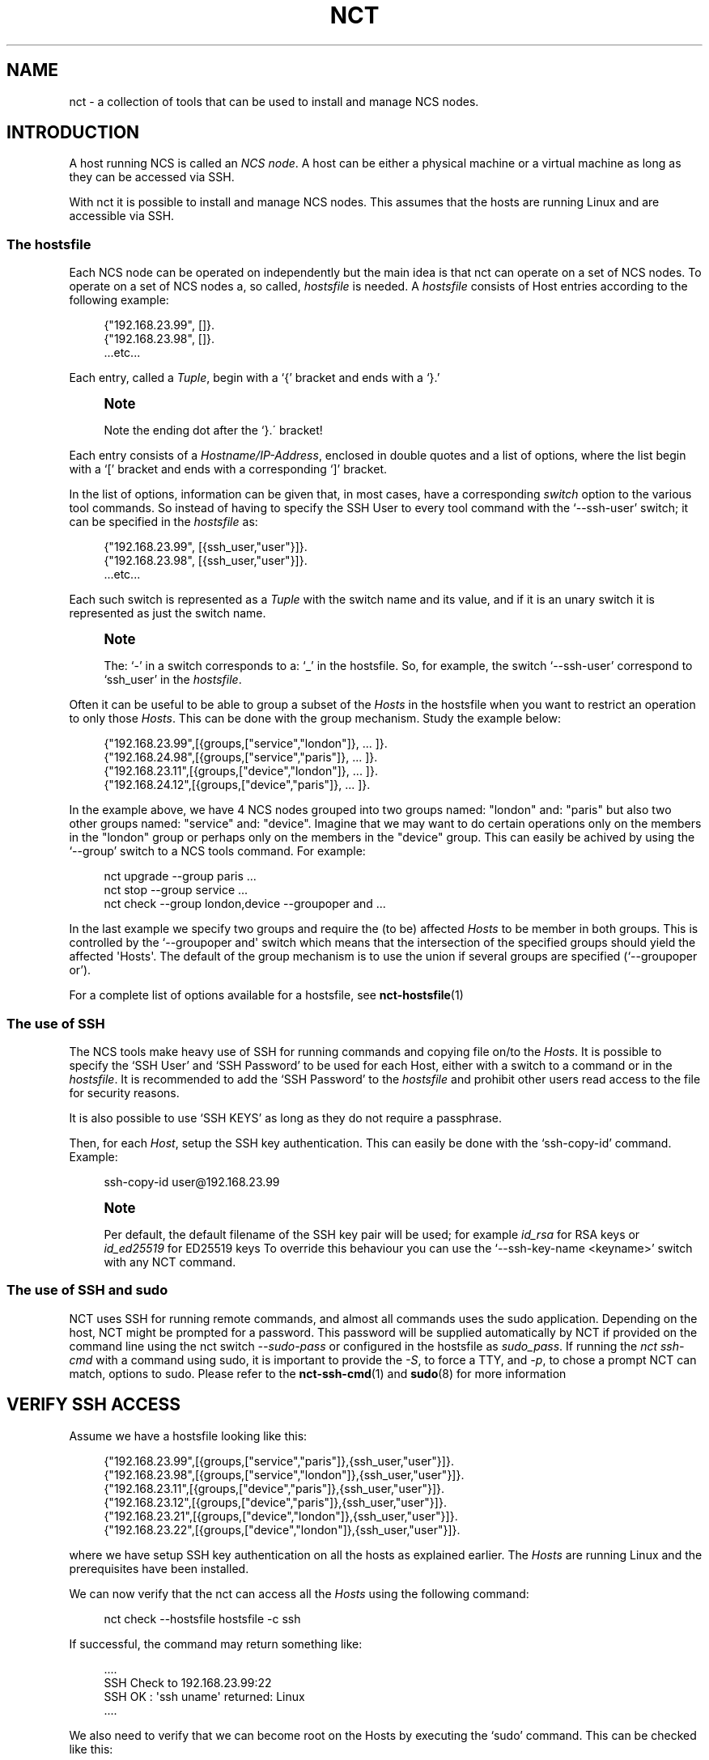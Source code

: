 '\" t
.\"     Title: nct
.\"    Author: 
.\" Generator: DocBook XSL Stylesheets v1.78.1 <http://docbook.sf.net/>
.\"      Date: 01/26/2022
.\"    Manual: NCS Manual
.\"    Source: Cisco Systems, Inc.
.\"  Language: English
.\"
.TH "NCT" "1" "01/26/2022" "Cisco Systems, Inc." "NCS Manual"
.\" -----------------------------------------------------------------
.\" * Define some portability stuff
.\" -----------------------------------------------------------------
.\" ~~~~~~~~~~~~~~~~~~~~~~~~~~~~~~~~~~~~~~~~~~~~~~~~~~~~~~~~~~~~~~~~~
.\" http://bugs.debian.org/507673
.\" http://lists.gnu.org/archive/html/groff/2009-02/msg00013.html
.\" ~~~~~~~~~~~~~~~~~~~~~~~~~~~~~~~~~~~~~~~~~~~~~~~~~~~~~~~~~~~~~~~~~
.ie \n(.g .ds Aq \(aq
.el       .ds Aq '
.\" -----------------------------------------------------------------
.\" * set default formatting
.\" -----------------------------------------------------------------
.\" disable hyphenation
.nh
.\" disable justification (adjust text to left margin only)
.ad l
.\" -----------------------------------------------------------------
.\" * MAIN CONTENT STARTS HERE *
.\" -----------------------------------------------------------------
.SH "NAME"
nct \- a collection of tools that can be used to install and manage NCS nodes\&.
.SH "INTRODUCTION"
.sp
A host running NCS is called an \fINCS node\fR\&. A host can be either a physical machine or a virtual machine as long as they can be accessed via SSH\&.
.sp
With nct it is possible to install and manage NCS nodes\&. This assumes that the hosts are running Linux and are accessible via SSH\&.
.SS "The hostsfile"
.sp
Each NCS node can be operated on independently but the main idea is that nct can operate on a set of NCS nodes\&. To operate on a set of NCS nodes a, so called, \fIhostsfile\fR is needed\&. A \fIhostsfile\fR consists of Host entries according to the following example:
.sp
.if n \{\
.RS 4
.\}
.nf
{"192\&.168\&.23\&.99", []}\&.
{"192\&.168\&.23\&.98", []}\&.
\&.\&.\&.etc\&.\&.\&.
.fi
.if n \{\
.RE
.\}
.sp
Each entry, called a \fITuple\fR, begin with a \(oq{\(cq bracket and ends with a \(oq}\&.\(cq
.if n \{\
.sp
.\}
.RS 4
.it 1 an-trap
.nr an-no-space-flag 1
.nr an-break-flag 1
.br
.ps +1
\fBNote\fR
.ps -1
.br
.sp
Note the ending dot after the `}\&.\(aa bracket!
.sp .5v
.RE
.sp
Each entry consists of a \fIHostname/IP\-Address\fR, enclosed in double quotes and a list of options, where the list begin with a \(oq[\(cq bracket and ends with a corresponding \(oq]\(cq bracket\&.
.sp
In the list of options, information can be given that, in most cases, have a corresponding \fIswitch\fR option to the various tool commands\&. So instead of having to specify the SSH User to every tool command with the \(oq\-\-ssh\-user\(cq switch; it can be specified in the \fIhostsfile\fR as:
.sp
.if n \{\
.RS 4
.\}
.nf
{"192\&.168\&.23\&.99", [{ssh_user,"user"}]}\&.
{"192\&.168\&.23\&.98", [{ssh_user,"user"}]}\&.
\&.\&.\&.etc\&.\&.\&.
.fi
.if n \{\
.RE
.\}
.sp
Each such switch is represented as a \fITuple\fR with the switch name and its value, and if it is an unary switch it is represented as just the switch name\&.
.if n \{\
.sp
.\}
.RS 4
.it 1 an-trap
.nr an-no-space-flag 1
.nr an-break-flag 1
.br
.ps +1
\fBNote\fR
.ps -1
.br
.sp
The: \(oq\-\(cq in a switch corresponds to a: \(oq_\(cq in the hostsfile\&. So, for example, the switch \(oq\-\-ssh\-user\(cq correspond to \(oqssh_user\(cq in the \fIhostsfile\fR\&.
.sp .5v
.RE
.sp
Often it can be useful to be able to group a subset of the \fIHosts\fR in the hostsfile when you want to restrict an operation to only those \fIHosts\fR\&. This can be done with the group mechanism\&. Study the example below:
.sp
.if n \{\
.RS 4
.\}
.nf
{"192\&.168\&.23\&.99",[{groups,["service","london"]}, \&.\&.\&. ]}\&.
{"192\&.168\&.24\&.98",[{groups,["service","paris"]},  \&.\&.\&. ]}\&.
{"192\&.168\&.23\&.11",[{groups,["device","london"]},  \&.\&.\&. ]}\&.
{"192\&.168\&.24\&.12",[{groups,["device","paris"]},   \&.\&.\&. ]}\&.
.fi
.if n \{\
.RE
.\}
.sp
In the example above, we have 4 NCS nodes grouped into two groups named: "london" and: "paris" but also two other groups named: "service" and: "device"\&. Imagine that we may want to do certain operations only on the members in the "london" group or perhaps only on the members in the "device" group\&. This can easily be achived by using the \(oq\-\-group\(cq switch to a NCS tools command\&. For example:
.sp
.if n \{\
.RS 4
.\}
.nf
nct upgrade \-\-group paris \&.\&.\&.
nct stop \-\-group service \&.\&.\&.
nct check \-\-group london,device \-\-groupoper and \&.\&.\&.
.fi
.if n \{\
.RE
.\}
.sp
In the last example we specify two groups and require the (to be) affected \fIHosts\fR to be member in both groups\&. This is controlled by the \(oq\-\-groupoper and\*(Aq switch which means that the intersection of the specified groups should yield the affected \*(AqHosts\*(Aq\&. The default of the group mechanism is to use the union if several groups are specified (`\-\-groupoper or\(cq)\&.
.PP
For a complete list of options available for a hostsfile, see
\fBnct-hostsfile\fR(1)
.SS "The use of SSH"
.sp
The NCS tools make heavy use of SSH for running commands and copying file on/to the \fIHosts\fR\&. It is possible to specify the \(oqSSH User\(cq and \(oqSSH Password\(cq to be used for each Host, either with a switch to a command or in the \fIhostsfile\fR\&. It is recommended to add the \(oqSSH Password\(cq to the \fIhostsfile\fR and prohibit other users read access to the file for security reasons\&.
.sp
It is also possible to use \(oqSSH KEYS\(cq as long as they do not require a passphrase\&.
.sp
Then, for each \fIHost\fR, setup the SSH key authentication\&. This can easily be done with the \(oqssh\-copy\-id\(cq command\&. Example:
.sp
.if n \{\
.RS 4
.\}
.nf
ssh\-copy\-id user@192\&.168\&.23\&.99
.fi
.if n \{\
.RE
.\}
.if n \{\
.sp
.\}
.RS 4
.it 1 an-trap
.nr an-no-space-flag 1
.nr an-break-flag 1
.br
.ps +1
\fBNote\fR
.ps -1
.br
.sp
Per default, the default filename of the SSH key pair will be used; for example \fIid_rsa\fR for RSA keys or \fIid_ed25519\fR for ED25519 keys To override this behaviour you can use the \(oq\-\-ssh\-key\-name <keyname>\(cq switch with any NCT command\&.
.sp .5v
.RE
.SS "The use of SSH and sudo"
.sp
NCT uses SSH for running remote commands, and almost all commands uses the sudo application\&. Depending on the host, NCT might be prompted for a password\&. This password will be supplied automatically by NCT if provided on the command line using the nct switch \fI\-\-sudo\-pass\fR or configured in the hostsfile as \fIsudo_pass\fR\&. If running the \fInct ssh\-cmd\fR with a command using sudo, it is important to provide the \fI\-S\fR, to force a TTY, and \fI\-p\fR, to chose a prompt NCT can match, options to sudo\&. Please refer to the \fBnct-ssh-cmd\fR(1) and \fBsudo\fR(8) for more information
.SH "VERIFY SSH ACCESS"
.sp
Assume we have a hostsfile looking like this:
.sp
.if n \{\
.RS 4
.\}
.nf
{"192\&.168\&.23\&.99",[{groups,["service","paris"]},{ssh_user,"user"}]}\&.
{"192\&.168\&.23\&.98",[{groups,["service","london"]},{ssh_user,"user"}]}\&.
{"192\&.168\&.23\&.11",[{groups,["device","paris"]},{ssh_user,"user"}]}\&.
{"192\&.168\&.23\&.12",[{groups,["device","paris"]},{ssh_user,"user"}]}\&.
{"192\&.168\&.23\&.21",[{groups,["device","london"]},{ssh_user,"user"}]}\&.
{"192\&.168\&.23\&.22",[{groups,["device","london"]},{ssh_user,"user"}]}\&.
.fi
.if n \{\
.RE
.\}
.sp
where we have setup SSH key authentication on all the hosts as explained earlier\&. The \fIHosts\fR are running Linux and the prerequisites have been installed\&.
.sp
We can now verify that the nct can access all the \fIHosts\fR using the following command:
.sp
.if n \{\
.RS 4
.\}
.nf
nct check \-\-hostsfile hostsfile \-c ssh
.fi
.if n \{\
.RE
.\}
.sp
If successful, the command may return something like:
.sp
.if n \{\
.RS 4
.\}
.nf
\&.\&.\&.\&.
SSH Check to 192\&.168\&.23\&.99:22
SSH OK : \*(Aqssh uname\*(Aq returned: Linux
\&.\&.\&.\&.
.fi
.if n \{\
.RE
.\}
.sp
We also need to verify that we can become root on the Hosts by executing the \(oqsudo\(cq command\&. This can be checked like this:
.sp
.if n \{\
.RS 4
.\}
.nf
nct check \-\-hostsfile hostsfile \-c ssh\-sudo
.fi
.if n \{\
.RE
.\}
.sp
If successful, the command may return something like:
.sp
.if n \{\
.RS 4
.\}
.nf
\&.\&.\&.\&.
SSH+SUDO Check to 192\&.168\&.23\&.99:22
SSH+SUDO OK
\&.\&.\&.\&.
.fi
.if n \{\
.RE
.\}
.sp
If you run the \(oqnct check\(cq without the \(oq\-c\(cq switch it will actually try to verify the following:
.sp
.RS 4
.ie n \{\
\h'-04'\(bu\h'+03'\c
.\}
.el \{\
.sp -1
.IP \(bu 2.3
.\}
SSH access
.RE
.sp
.RS 4
.ie n \{\
\h'-04'\(bu\h'+03'\c
.\}
.el \{\
.sp -1
.IP \(bu 2.3
.\}
SUDO access
.RE
.sp
.RS 4
.ie n \{\
\h'-04'\(bu\h'+03'\c
.\}
.el \{\
.sp -1
.IP \(bu 2.3
.\}
DISK USAGE with a configurable warning limit
.RE
.sp
.RS 4
.ie n \{\
\h'-04'\(bu\h'+03'\c
.\}
.el \{\
.sp -1
.IP \(bu 2.3
.\}
REST interface is up
.RE
.sp
.RS 4
.ie n \{\
\h'-04'\(bu\h'+03'\c
.\}
.el \{\
.sp -1
.IP \(bu 2.3
.\}
NETCONF interface is up
.RE
.sp
.RS 4
.ie n \{\
\h'-04'\(bu\h'+03'\c
.\}
.el \{\
.sp -1
.IP \(bu 2.3
.\}
What NCS version is running
.RE
.sp
.RS 4
.ie n \{\
\h'-04'\(bu\h'+03'\c
.\}
.el \{\
.sp -1
.IP \(bu 2.3
.\}
Is HA enabled
.RE
.sp
It can look something like this:
.sp
.if n \{\
.RS 4
.\}
.nf
\&.\&.\&.\&.
ALL Check to 192\&.168\&.22\&.99:22
SSH OK : \*(Aqssh uname\*(Aq returned: Linux
SSH+SUDO OK
DISK\-USAGE <WARNING> FileSys=/dev/sda4 (/var,/opt) Use=89%
REST OK
NETCONF OK
NCS\-VSN : 3\&.3
HA : mode=master, node\-id=paris\-d1, connected\-slave=paris\-d2
\&.\&.\&.\&.
.fi
.if n \{\
.RE
.\}
.sp
To run any Linux command on the \fIHosts\fR, use the \fInct ssh\-cmd\fR\&.
.sp
Example:
.sp
.if n \{\
.RS 4
.\}
.nf
nct ssh\-cmd \-\-hostsfile hostsfile \e
\-c "sudo sh \-c \*(Aqyes | /opt/ncs/current/bin/ncs\-uninstall \-\-all\*(Aq"
.fi
.if n \{\
.RE
.\}
.SH "INSTALL NCS"
.sp
Assume we have verified that SSH access works as shown above\&.
.sp
We can then install NCS on all the \fIHosts\fR like this:
.sp
.if n \{\
.RS 4
.\}
.nf
nct install \-\-hostsfile hostsfile \-\-file ncs\-3\&.3\&.linux\&.x86_64\&.installer\&.bin
.fi
.if n \{\
.RE
.\}
.sp
The command will return before the installation is completed\&. We can now check the progress by displaying the content of the install log on each of the \fIHosts\fR like this:
.sp
.if n \{\
.RS 4
.\}
.nf
nct install \-\-hostsfile hostsfile \-c check \-\-file ncs\-3\&.3\&.linux\&.x86_64\&.installer\&.bin
.fi
.if n \{\
.RE
.\}
.sp
The output, when the installation is completed will look something like this:
.sp
.if n \{\
.RS 4
.\}
.nf
\&.\&.\&.\&.
Check Install of NCS to 192\&.168\&.23\&.99:22
>> Content of : /tmp/ncs\-3\&.3\&.linux\&.x86_64\&.installer\&.bin\&.log
INFO  Using temporary directory /tmp/ncs_installer\&.17571 to stage NCS installation bundle
INFO  Using /opt/ncs/ncs\-3\&.3 for static files
INFO  Unpacked ncs\-3\&.3 in /opt/ncs/ncs\-3\&.3
INFO  Found and unpacked corresponding DOCUMENTATION_PACKAGE
INFO  Found and unpacked corresponding EXAMPLE_PACKAGE
INFO  Generating default SSH hostkey (this may take some time)
INFO  SSH hostkey generated
INFO  Environment set\-up generated in /opt/ncs/ncs\-3\&.3/ncsrc
INFO  NCS installation script finished
INFO  Found and unpacked corresponding NETSIM_PACKAGE
INFO  NCS installation complete
\&.\&.\&.\&.
.fi
.if n \{\
.RE
.\}
.sp
Note that the first time(s) you run the \(oq\-c check\(cq command, the installation may not yet be finished and you will only see a few of the lines above\&. Then wait a short while before re\-run the command\&. When all log output show the line \(oqNCS installation complete\(cq you\(cqre done\&.
.sp
If you want to limit the check to just one (or a few hosts) you can specify them on the command line like this:
.sp
.if n \{\
.RS 4
.\}
.nf
nct install \-h 192\&.168\&.23\&.99,192\&.168\&.23\&.98 \-\-ssh\-user user \e
c check \-\-file ncs\-3\&.3\&.linux\&.x86_64\&.installer\&.bin
.fi
.if n \{\
.RE
.\}
.sp
If the installation fail, on one or several hosts, then try the following:
.sp
.RS 4
.ie n \{\
\h'-04'\(bu\h'+03'\c
.\}
.el \{\
.sp -1
.IP \(bu 2.3
.\}
Do the log output give you any hint on what went wrong?
.RE
.sp
.RS 4
.ie n \{\
\h'-04'\(bu\h'+03'\c
.\}
.el \{\
.sp -1
.IP \(bu 2.3
.\}
Increase the verbosity of the command output with the
\fI\-v 2\fR
switch\&.
.RE
.sp
.RS 4
.ie n \{\
\h'-04'\(bu\h'+03'\c
.\}
.el \{\
.sp -1
.IP \(bu 2.3
.\}
Is it possible to install ncs manually on the
\fIHost\fR
(try: sh \-c "ncs\-3\&.3\&.linux\&.x86_64\&.installer\&.bin \-\-system\-install" )\&.
.RE
.sp
If nothing works, get in contact with the nct team for more help\&.
.sp
If the installations was successful you can start NCS like this:
.sp
.if n \{\
.RS 4
.\}
.nf
nct start \-\-hostsfile hostsfile
.fi
.if n \{\
.RE
.\}
.sp
Finally, check that NCS actually is up and running:
.sp
.if n \{\
.RS 4
.\}
.nf
nct check \-\-hostsfile hostfile
.fi
.if n \{\
.RE
.\}
.SH "ADDING NEDS AND PACKAGES"
.sp
When NCS is installed and is up and running, it is time to add NEDs/packages to the systems\&. The name of a package is defined as:
.sp
.if n \{\
.RS 4
.\}
.nf
ncs\-<NCSVSN>\-<PACKAGE><VSN>\&.tar\&.gz
.fi
.if n \{\
.RE
.\}
.sp
Where \fINCSVSN\fR is the major version of NCS used to build the package, \fIPACKAGE\fR is the name of the package and \fIVSN\fR the version of the package\&.
.sp
First we need to put a package on each \fIHost\fR:
.sp
.if n \{\
.RS 4
.\}
.nf
nct packages \-\-hostsfile hostsfile \-c fetch \e
\-\-file ncs\-3\&.3\-tailf\-hcc\-3\&.0\&.8\&.tar\&.gz
.fi
.if n \{\
.RE
.\}
.sp
If successful, the output could look like this:
.sp
.if n \{\
.RS 4
.\}
.nf
\&.\&.\&.\&.
Fetch Package at 192\&.168\&.23\&.99:8080
OK
\&.\&.\&.\&.
.fi
.if n \{\
.RE
.\}
.sp
To check the package status we can run:
.sp
.if n \{\
.RS 4
.\}
.nf
nct packages \-\-hostsfile hostsfile
.fi
.if n \{\
.RE
.\}
.sp
Which may result in the following output:
.sp
.if n \{\
.RS 4
.\}
.nf
\&.\&.\&.\&.
Package Info at 192\&.168\&.22\&.99:8080
ncs\-3\&.3\-tailf\-hcc\-3\&.0\&.8 (installable)
\&.\&.\&.\&.
.fi
.if n \{\
.RE
.\}
.sp
The status information above, shown between the parentheses, can take on one of the following values:
.PP
installable
.RS 4
The package is ready to be installed
.RE
.PP
installed
.RS 4
The package has been installed
.RE
.PP
loaded
.RS 4
The package has been loaded into the NCS node
.RE
.sp
To install the package we can run:
.sp
.if n \{\
.RS 4
.\}
.nf
nct packages \-\-hostsfile hostsfile \-c install \e
\-\-package ncs\-3\&.3\-tailf\-hcc\-3\&.0\&.8
.fi
.if n \{\
.RE
.\}
.sp
If we again check the status, we will see the following:
.sp
.if n \{\
.RS 4
.\}
.nf
\&.\&.\&.\&.
Package Info at 192\&.168\&.22\&.99:8080
ncs\-3\&.3\-tailf\-hcc\-3\&.0\&.8 (installed)
\&.\&.\&.\&.
.fi
.if n \{\
.RE
.\}
.sp
What remains is to actually load the package into the NCS node, which we can do like this:
.sp
.if n \{\
.RS 4
.\}
.nf
nct packages \-\-hostsfile hostsfile \-c reload
.fi
.if n \{\
.RE
.\}
.sp
And if the reload is successful we may get in return:
.sp
.if n \{\
.RS 4
.\}
.nf
\&.\&.\&.\&.
Reload Packages at 192\&.168\&.22\&.99:8080
tailf\-hcc            true
\&.\&.\&.\&.
.fi
.if n \{\
.RE
.\}
.sp
In case the reload would fail we would get something like:
.sp
.if n \{\
.RS 4
.\}
.nf
\&.\&.\&.\&.
Reload Packages at 192\&.168\&.22\&.99:8080
tailf\-hcc            false \&.\&.\&.some text here\&.\&.\&.
\&.\&.\&.\&.
.fi
.if n \{\
.RE
.\}
.sp
If we yet again check the status, we will see the following:
.sp
.if n \{\
.RS 4
.\}
.nf
\&.\&.\&.\&.
Package Info at 192\&.168\&.22\&.99:8080
tailf\-hcc\-3\&.0\&.8 (loaded)
ncs\-3\&.3\-tailf\-hcc\-3\&.0\&.8 (installed)
\&.\&.\&.\&.
.fi
.if n \{\
.RE
.\}
.sp
It is of course possible to deinstall a package:
.sp
.if n \{\
.RS 4
.\}
.nf
nct packages \-\-hostsfile hostsfile \-c deinstall \e
\-\-package ncs\-3\&.3\-tailf\-hcc\-3\&.0\&.8
.fi
.if n \{\
.RE
.\}
.sp
A status check will reveal the following:
.sp
.if n \{\
.RS 4
.\}
.nf
\&.\&.\&.\&.
Package Info at 192\&.168\&.22\&.99:8080
tailf\-hcc\-3\&.0\&.8 (loaded)
ncs\-3\&.3\-tailf\-hcc\-3\&.0\&.8 (installable)
\&.\&.\&.\&.
.fi
.if n \{\
.RE
.\}
.sp
As you can see, the package is still loaded, to unload it we need to do a \fIreload\fR again:
.sp
.if n \{\
.RS 4
.\}
.nf
nct packages \-\-hostsfile hostsfile \-c reload
.fi
.if n \{\
.RE
.\}
.sp
A final status check will now show us this:
.sp
.if n \{\
.RS 4
.\}
.nf
\&.\&.\&.\&.
Package Info at 192\&.168\&.22\&.99:8080
ncs\-3\&.3\-tailf\-hcc\-3\&.0\&.8 (installable)
\&.\&.\&.\&.
.fi
.if n \{\
.RE
.\}
.SS "Upgrade a NED/package"
.sp
When to upgrade a package to a new version it is recommended to first make an NCS backup:
.sp
.if n \{\
.RS 4
.\}
.nf
nct backup \-\-hostsfile hostsfile
.fi
.if n \{\
.RE
.\}
.sp
The result output may look something like:
.sp
.if n \{\
.RS 4
.\}
.nf
\&.\&.\&.\&.
SSH Check to 192\&.168\&.23\&.22:22
SSH OK : \*(Aqssh sudo /opt/ncs/current/bin/ncs\-backup \-\-non\-interactive\*(Aq \e
returned: INFO  Backup /var/opt/ncs/backups/ncs\-3\&.3@2014\-12\-05T19:47:58\&.backup\e
created successfully
\&.\&.\&.\&.
.fi
.if n \{\
.RE
.\}
.sp
As the header of the output above reveal, the \(oqnct backup\(cq command is really just using the versatile \(oqnct check\(cq command to execute the NCS backup command\&. The important part to note however is the path to the successfully created backup file\&.
.sp
After this successful NCS backup we can upgrade a NED package as:
.sp
.if n \{\
.RS 4
.\}
.nf
nct packages \-\-hostsfile hostsfile \-c deinstall \e
\-\-package ncs\-3\&.3\-tailf\-hcc\-3\&.0\&.8

nct packages \-\-hostsfile hostsfile \-c fetch \e
\-\-file ncs\-3\&.3\-tailf\-hcc\-3\&.0\&.9\&.tar\&.gz

nct packages \-\-hostsfile hostsfile \-c install \e
\-\-package ncs\-3\&.3\-tailf\-hcc\-3\&.0\&.9

nct packages \-\-hostsfile hostsfile \-c reload
.fi
.if n \{\
.RE
.\}
.SH "UPGRADING NCS"
.sp
When upgrading NCS to another version we make use of the \(oqnct upgrade\(cq command\&. This command will perform the following actions:
.sp
.RS 4
.ie n \{\
\h'-04'\(bu\h'+03'\c
.\}
.el \{\
.sp -1
.IP \(bu 2.3
.\}
Assert the given NCS version really is installed on the
\fIHost\fR\&.
.RE
.sp
.RS 4
.ie n \{\
\h'-04'\(bu\h'+03'\c
.\}
.el \{\
.sp -1
.IP \(bu 2.3
.\}
Assert that given NCS version isn\(cqt already running\&.
.RE
.sp
.RS 4
.ie n \{\
\h'-04'\(bu\h'+03'\c
.\}
.el \{\
.sp -1
.IP \(bu 2.3
.\}
Make sure that there exist \(oqinstallable\(cq packages that corresponds to the (old) already installed packages\&.
.RE
.sp
.RS 4
.ie n \{\
\h'-04'\(bu\h'+03'\c
.\}
.el \{\
.sp -1
.IP \(bu 2.3
.\}
Backup NCS (default action, but optional)
.RE
.sp
.RS 4
.ie n \{\
\h'-04'\(bu\h'+03'\c
.\}
.el \{\
.sp -1
.IP \(bu 2.3
.\}
Deinstall the old packages, then install the new packages\&.
.RE
.sp
.RS 4
.ie n \{\
\h'-04'\(bu\h'+03'\c
.\}
.el \{\
.sp -1
.IP \(bu 2.3
.\}
Stop NCS
.RE
.sp
.RS 4
.ie n \{\
\h'-04'\(bu\h'+03'\c
.\}
.el \{\
.sp -1
.IP \(bu 2.3
.\}
Rearrange the symlinks under
\fI/opt/ncs\fR
.RE
.sp
.RS 4
.ie n \{\
\h'-04'\(bu\h'+03'\c
.\}
.el \{\
.sp -1
.IP \(bu 2.3
.\}
Start NCS (default is to also reload all packages, but optional)
.RE
.sp
Invoking it can look something like this:
.sp
.if n \{\
.RS 4
.\}
.nf
nct upgrade \-\-hostsfile hostsfile \-\-ncs\-vsn 3\&.2\&.1\&.1
.fi
.if n \{\
.RE
.\}
.sp
and the corresponding output can look like this:
.sp
.if n \{\
.RS 4
.\}
.nf
\&.\&.\&.\&.
Upgrade NCS to 192\&.168\&.23\&.99
OK : upgrade done
\&.\&.\&.\&.
.fi
.if n \{\
.RE
.\}
.sp
In case we do a major version upgrade, let\(cqs say from 3\&.3 to 3\&.4, the command will make sure that all 3\&.3 packages are uninstalled before the upgrade can take place\&. Example:
.sp
.if n \{\
.RS 4
.\}
.nf
$ nct upgrade \-\-hostsfile hostsfile \-\-ncs\-vsn 3\&.4
.fi
.if n \{\
.RE
.\}
.sp
which may result in an error like this:
.sp
.if n \{\
.RS 4
.\}
.nf
\&.\&.\&.\&.
ERROR: packages that need to be uninstalled on 192\&.168\&.23\&.99:
ncs\-3\&.3\-modok\-1\&.0
\&.\&.\&.\&.
.fi
.if n \{\
.RE
.\}
.sp
The remedy to this is to first run the \(oqnct packages\(cq command to \(oqdeinstall\(cq the old packages, before doing the upgrade\&.
.if n \{\
.sp
.\}
.RS 4
.it 1 an-trap
.nr an-no-space-flag 1
.nr an-break-flag 1
.br
.ps +1
\fBNote\fR
.ps -1
.br
.sp
It is very important that any corresponding new packages are installed before the upgrade is performed\&. If not, you will loose all the package specific configuration at reload of the NCS packages\&.
.sp .5v
.RE
.SH "INSTALLING BEAM PATCHES"
.sp
It is possible to patch NCS with, so called, \(oq\&.beam\(cq files that are updated versions of NCS internal (binary) program code\&.
.sp
Let\(cqs say we want to install a patch file named: \(oqrest\&.beam\(cq\&. It can look like this:
.sp
.if n \{\
.RS 4
.\}
.nf
nct patch \-\-hostsfile hostsfile \-\-file rest\&.beam
.fi
.if n \{\
.RE
.\}
.sp
and the corresponding output:
.sp
.if n \{\
.RS 4
.\}
.nf
\&.\&.\&.\&.
Install NCS patch to 192\&.168\&.23\&.99
>> OK
\&.\&.\&.\&.
.fi
.if n \{\
.RE
.\}
.sp
To see which patches that are installed you can use the \(oq\-c show\(cq switch like this:
.sp
.if n \{\
.RS 4
.\}
.nf
nct patch \-\-hostsfile hostsfile \-c show
.fi
.if n \{\
.RE
.\}
.sp
and the output looks something like this:
.sp
.if n \{\
.RS 4
.\}
.nf
\&.\&.\&.\&.
Show loaded NCS patches to 192\&.168\&.23\&.99
NAME         VERSION                           COMPILE TIME
\- \- \- \- \- \- \- \- \- \- \- \- \- \- \- \- \- \- \- \- \- \- \- \- \- \- \- \- \- \- \- \- \- \- \-
rest         41da353169d431bbbf5417b85e5d0d06  26\-Nov\-2014::12:56:11
\&.\&.\&.\&.
.fi
.if n \{\
.RE
.\}
.sp
To remove a patch (and reload the original code), use the \(oq\-c remove\(cq switch like this:
.sp
.if n \{\
.RS 4
.\}
.nf
nct patch \-\-hostsfile hostsfile \-\-file rest\&.beam \-c remove
.fi
.if n \{\
.RE
.\}
.SH "RUNNING CLI COMMANDS"
.sp
It is possible to run any NCS CLI command over a set of NCS nodes\&. For example, to list all cleared alarms on a group of nodes:
.sp
.if n \{\
.RS 4
.\}
.nf
nct cli\-cmd \-\-hostsfile hostsfile \-\-group paris \e
\-c "show alarms alarm\-list alarm ncs * * * is\-cleared"
.fi
.if n \{\
.RE
.\}
.SH "OPERATE ON HA NODES"
.if n \{\
.sp
.\}
.RS 4
.it 1 an-trap
.nr an-no-space-flag 1
.nr an-break-flag 1
.br
.ps +1
\fBNote\fR
.ps -1
.br
.sp
This command requires the HA Controller: \(oqtailf\-hcc\(cq, and a working HA configuration\&. You can read more about NCS High Availability feature in the User Guide for NCS, and in the deployment document for tailf\-hcc\&.
.sp .5v
.RE
.sp
This command allows you to preform actions available in the tailf\-hcc package\&.
.sp
For example, you can activate your HA environment with the command:
.sp
.if n \{\
.RS 4
.\}
.nf
nct ha \-\-action cluster\-activate \-\-hostsfile hostsfile \-\-group service
.fi
.if n \{\
.RE
.\}
.SH "MOVE A DEVICE BETWEEN NCS NODES"
.sp
The \(oqnct move\-device\(cq is a command for moving a device managed by one NCS node, to another NCS node, both in a cluster setup and a non\-cluster setup\&.
.sp
This command requires a hostsfile, which must contain the (cluster) topology\&. Each host in the hostsfile requires the option {name,<name>}, each device node requires the option {service_node,<name>} and each service node requires the option {device_nodes,[{<name>,<remote\-name>} \&...]}, where <name> is a unique identifier for the node in the hostsfile and <remote\-name> the configured name for the cluster remote\-node on the service nodes\&.
.sp
A valid configuration for a service node and a device node would look something like this:
.sp
.if n \{\
.RS 4
.\}
.nf
{"192\&.168\&.23\&.99",
[{name,"pariss"},
{device_nodes,[{"parisd1","d1"},{"parisd2","d2"}]}]}\&.

{"192\&.168\&.23\&.11",
[{name,"parisd1"},
{service_node,"pariss"}]}\&.
.fi
.if n \{\
.RE
.\}
.sp
The command is executed like this:
.sp
.if n \{\
.RS 4
.\}
.nf
nct move\-device \-\-from parisd1 \-to parisd2 \e
\-\-device m0 \-\-hostfile hostfile
.fi
.if n \{\
.RE
.\}
.sp
Node \fIparisd1\fR and \fIparisd2\fR are two NCS device nodes\&.
.SH "MAN PAGES"
.sp
Each nct command has a corresponding man page\&.
.sp
Example:
.sp
.if n \{\
.RS 4
.\}
.nf
man nct\-install
.fi
.if n \{\
.RE
.\}
.SH "SEE ALSO"
.PP
\fBnct-backup\fR(1)
.PP
\fBnct-check\fR(1)
.PP
\fBnct-cli-cmd\fR(1)
.PP
\fBnct-copy\fR(1)
.PP
\fBnct-get-logs\fR(1)
.PP
\fBnct-ha\fR(1)
.PP
\fBnct-install\fR(1)
.PP
\fBnct-load-config\fR(1)
.PP
\fBnct-move-device\fR(1)
.PP
\fBnct-packages\fR(1)
.PP
\fBnct-patch\fR(1)
.PP
\fBnct-ssh-cmd\fR(1)
.PP
\fBnct-start\fR(1)
.PP
\fBnct-stop\fR(1)
.PP
\fBnct-upgrade\fR(1)
.SH "AUTHOR"
.br
.RS 4
Author.
.RE
.SH "COPYRIGHT"
.br
Copyright \(co 2021, 2022 Cisco Systems, Inc. All rights reserved.
.br
